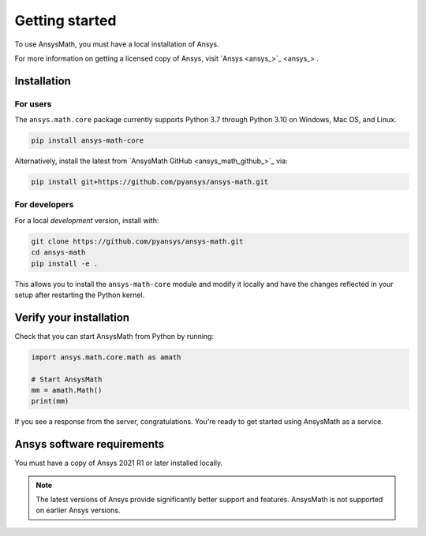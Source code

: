 Getting started
===============
To use AnsysMath, you must have a local installation of Ansys.

For more information on getting a licensed copy of Ansys, visit
`Ansys <ansys_>`_ .



Installation
------------

For users
~~~~~~~~~
The ``ansys.math.core`` package currently supports Python 3.7 through
Python 3.10 on Windows, Mac OS, and Linux.

.. code::

   pip install ansys-math-core

Alternatively, install the latest from 
`AnsysMath GitHub <ansys_math_github_>`_ via:

.. code::

   pip install git+https://github.com/pyansys/ansys-math.git



For developers
~~~~~~~~~~~~~~~
For a local *development* version, install with:

.. code::

   git clone https://github.com/pyansys/ansys-math.git
   cd ansys-math
   pip install -e .

This allows you to install the ``ansys-math-core`` module
and modify it locally and have the changes reflected in your setup
after restarting the Python kernel.


Verify your installation
------------------------

Check that you can start AnsysMath from Python by running:

.. code:: python

    import ansys.math.core.math as amath

    # Start AnsysMath
    mm = amath.Math()
    print(mm)


If you see a response from the server, congratulations. You're ready
to get started using AnsysMath as a service.

Ansys software requirements
---------------------------

You must have a copy of Ansys 2021 R1 or later installed locally.

.. note::

    The latest versions of Ansys provide significantly better support
    and features. AnsysMath is not supported on earlier Ansys versions.
